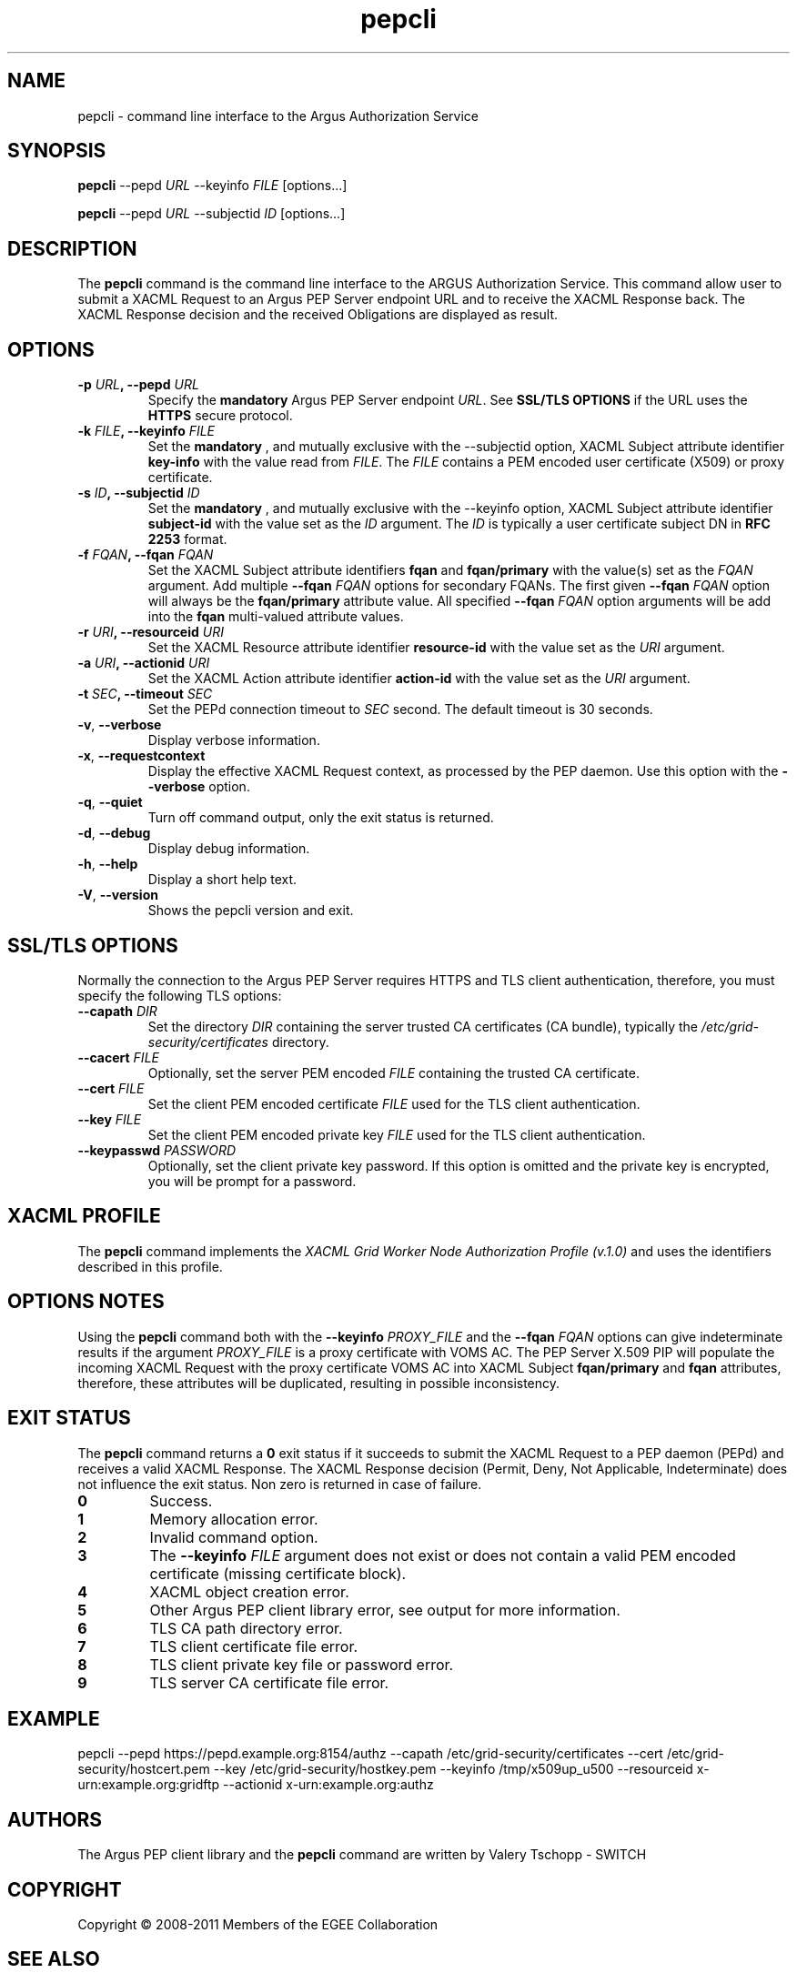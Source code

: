 .\" Copyright (c) 2009-2010, Members of the EGEE Collaboration.
.\" Argus PEP CLI: pepcli(1) man page
.\" Valery Tschopp - SWITCH
.\" $Id: pepcli.1 1284 2009-09-25 13:27:43Z vtschopp $
.TH pepcli 1 "June 2011" "EMI" "Argus Authorization Service"
.SH NAME
pepcli \- command line interface to the Argus Authorization Service
.SH SYNOPSIS
\fBpepcli\fR \-\-pepd \fIURL\fR \-\-keyinfo \fIFILE\fR [options...]
.PP
\fBpepcli\fR \-\-pepd \fIURL\fR \-\-subjectid \fIID\fR [options...]
.SH DESCRIPTION
The 
.B pepcli
command is the command line interface to the ARGUS Authorization Service. 
This command allow user to submit a XACML Request to an Argus PEP Server endpoint URL and to receive the XACML Response back.
The XACML Response decision and the received Obligations are displayed as result.
.SH OPTIONS
.TP
.BI "\-p" " URL" ", \-\-pepd" " URL"
Specify the 
.B mandatory
Argus PEP Server endpoint 
.IR URL .
See 
.B SSL/TLS OPTIONS
if the URL uses the  
.B HTTPS 
secure protocol.
.TP
.BI "\-k" " FILE" ", \-\-keyinfo" " FILE"
Set the
.B mandatory
, and mutually exclusive with the \-\-subjectid option,  XACML Subject attribute identifier
.B key\-info
with the value read from
.IR FILE .
The 
.I FILE
contains a PEM encoded user certificate (X509) or proxy certificate. 
.TP
.BI "\-s" " ID" ", \-\-subjectid" " ID"
Set the
.B mandatory
, and mutually exclusive with the \-\-keyinfo option, 
XACML Subject attribute identifier
.B subject\-id
with the value set as the
.I ID
argument. The
.I ID
is typically a user certificate subject DN in 
.B RFC 2253
format.
.TP
.BI "\-f" " FQAN" ", \-\-fqan" " FQAN"
Set the XACML Subject attribute identifiers
.B fqan
and
.B fqan/primary
with the value(s) set as the
.I FQAN 
argument.
Add multiple
.BI "\-\-fqan" " FQAN"
options for secondary FQANs. The first given
.BI "\-\-fqan" " FQAN"
option will always be the 
.B fqan/primary
attribute value. All specified
.BI "\-\-fqan" " FQAN"
option arguments will be add into the 
.B fqan
multi-valued attribute values.
.TP
.BI "\-r" " URI" ", \-\-resourceid" " URI"
Set the XACML Resource attribute identifier
.B resource\-id
with the value set as the
.I URI
argument.
.TP
.BI "\-a" " URI" ", \-\-actionid" " URI"
Set the XACML Action attribute identifier
.B action\-id
with the value set as the
.I URI
argument.
.TP
.BI "\-t" " SEC" ", \-\-timeout" " SEC" 
Set the PEPd connection timeout to 
.I SEC
second. The default timeout is 30 seconds.
.TP
.BR "\-v" , " \-\-verbose"
Display verbose information.
.TP
.BR "\-x" , " \-\-requestcontext"
Display the effective XACML Request context, as processed by the PEP daemon.
Use this option with the 
.B "\-\-verbose"
option.
.TP
.BR "\-q" , " \-\-quiet"
Turn off command output, only the exit status is returned.
.TP
.BR "\-d" , " \-\-debug"
Display debug information.
.TP
.BR "\-h" , " \-\-help"
Display a short help text.
.TP
.BR "\-V" , " \-\-version"
Shows the pepcli version and exit.
.SH SSL/TLS OPTIONS
Normally the connection to the Argus PEP Server requires HTTPS and TLS client authentication, therefore, you must specify the following TLS options:
.TP
.BI "\-\-capath" " DIR"
Set the directory
.I DIR
containing the server trusted CA certificates (CA bundle), typically the
.I /etc/grid-security/certificates
directory.
.TP
.BI "\-\-cacert" " FILE"
Optionally, set the server PEM encoded
.I FILE
containing the trusted CA certificate.
.TP
.BI "\-\-cert" " FILE"
Set the client PEM encoded certificate
.I FILE
used for the TLS client authentication.
.TP
.BI "\-\-key" " FILE"
Set the client PEM encoded private key
.I FILE
used for the TLS client authentication.
.TP
.BI "\-\-keypasswd" " PASSWORD"
Optionally, set the client private key password. 
If this option is omitted and the private key is encrypted, you will be prompt for a password.
.SH XACML PROFILE
The
.B pepcli
command implements the 
.I XACML Grid Worker Node Authorization Profile (v.1.0)
and uses the identifiers described in this profile.
.SH OPTIONS NOTES
Using the
.B pepcli
command both with the
.BI "\-\-keyinfo" " PROXY_FILE"
and the
.BI "\-\-fqan" " FQAN"
options can give indeterminate results if the argument
.I PROXY_FILE
is a proxy certificate with VOMS AC. 
The PEP Server X.509 PIP will populate the incoming XACML Request with the proxy certificate VOMS AC into XACML Subject
.BR "fqan/primary" " and" " fqan" 
attributes, therefore, these attributes will be duplicated, resulting in possible inconsistency.
.SH EXIT STATUS
The
.B pepcli
command returns a
.B 0
exit status if it succeeds to submit the XACML Request to a PEP daemon (PEPd) and receives a valid XACML Response. The XACML Response decision (Permit, Deny, Not Applicable, Indeterminate) does not influence the exit status.
Non zero is returned in case of failure.
.TP
.B 0
Success.
.TP
.B 1
Memory allocation error.
.TP
.B 2
Invalid command option.
.TP
.B 3
The
.BI "\-\-keyinfo" " FILE"
argument does not exist or does not contain a valid PEM encoded certificate (missing certificate block).
.TP
.B 4
XACML object creation error.
.TP
.B 5
Other Argus PEP client library error, see output for more information.
.TP
.B 6
TLS CA path directory error.
.TP
.B 7
TLS client certificate file error.
.TP
.B 8
TLS client private key file or password error.
.TP
.B 9
TLS server CA certificate file error.
.SH EXAMPLE
pepcli \-\-pepd https://pepd.example.org:8154/authz \-\-capath /etc/grid-security/certificates \-\-cert /etc/grid-security/hostcert.pem \-\-key /etc/grid-security/hostkey.pem \-\-keyinfo /tmp/x509up_u500 \-\-resourceid x\-urn:example.org:gridftp \-\-actionid x\-urn:example.org:authz
.SH AUTHORS
The Argus PEP client library and the 
.B pepcli
command are written by Valery Tschopp - SWITCH
.SH COPYRIGHT
Copyright \(co 2008-2011 Members of the EGEE Collaboration
.SH SEE ALSO
.TP 
.I Argus Authorization Service
https://twiki.cern.ch/twiki/bin/view/EGEE/AuthorizationFramework
.TP
.I Argus PEP command line interface 
https://twiki.cern.ch/twiki/bin/view/EGEE/AuthZPEPCCLI
.TP
.I XACML Grid Worker Node Authorization Profile, Version 1.0
http://edms.cern.ch/document/1058175

